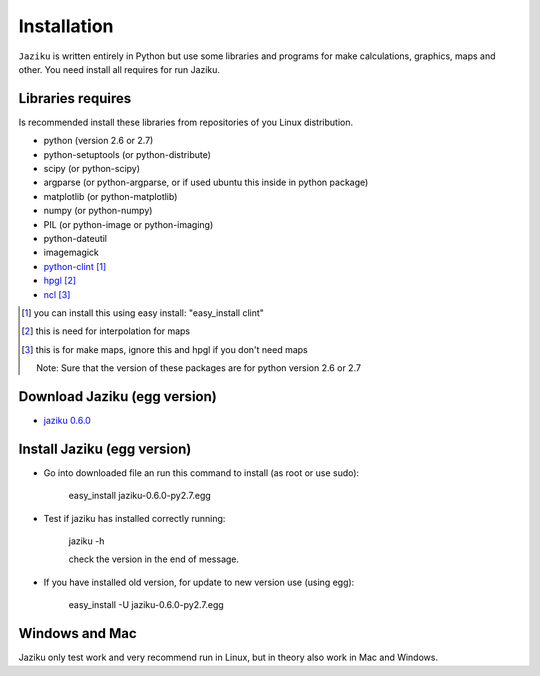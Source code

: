 .. _installation:

============
Installation
============

``Jaziku`` is written entirely in Python but use some libraries and programs 
for make calculations, graphics, maps and other. You need install all requires
for run Jaziku.


Libraries requires
------------------

Is recommended install these libraries from repositories of you Linux
distribution.

- python (version 2.6 or 2.7)
- python-setuptools (or python-distribute)
- scipy (or python-scipy)
- argparse (or python-argparse, or if used ubuntu this inside in python package)
- matplotlib (or python-matplotlib)
- numpy (or python-numpy)
- PIL (or python-image or python-imaging)
- python-dateutil
- imagemagick
- `python-clint <http://pypi.python.org/pypi/clint>`_ [1]_
- `hpgl <http://hpgl.aoizora.org>`_ [2]_
- `ncl <http://www.ncl.ucar.edu>`_ [3]_

.. [1] you can install this using easy install:
       "easy_install clint"
.. [2] this is need for interpolation for maps
.. [3] this is for make maps, ignore this and hpgl if you don't need maps

    Note: Sure that the version of these packages are for python version 2.6 or 2.7

Download Jaziku (egg version)
-----------------------------

- `jaziku 0.6.0 <https://dl.dropbox.com/u/3383807/jaziku-0.6.0-py2.7.egg>`_


Install Jaziku (egg version)
----------------------------

- Go into downloaded file an run this command to install
  (as root or use sudo):

    easy_install jaziku-0.6.0-py2.7.egg

- Test if jaziku has installed correctly running:

    jaziku -h

    check the version in the end of message.

- If you have installed old version, for update to new version use (using egg):

    easy_install -U jaziku-0.6.0-py2.7.egg

Windows and Mac
---------------

Jaziku only test work and very recommend run in Linux, but in theory also work in Mac and Windows.